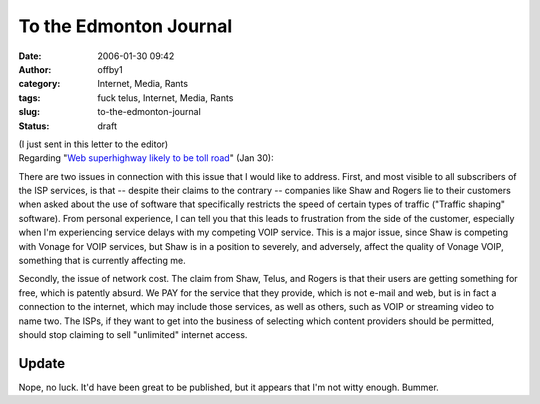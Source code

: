 To the Edmonton Journal
#######################
:date: 2006-01-30 09:42
:author: offby1
:category: Internet, Media, Rants
:tags: fuck telus, Internet, Media, Rants
:slug: to-the-edmonton-journal
:status: draft

| (I just sent in this letter to the editor)
| Regarding "`Web superhighway likely to be toll
  road <http://www.canada.com/edmontonjournal/news/story.html?id=7d971979-7f62-47a1-9895-c9e15fcfeb20&k=44014>`__"
  (Jan 30):

There are two issues in connection with this issue that I would like to
address. First, and most visible to all subscribers of the ISP services,
is that -- despite their claims to the contrary -- companies like Shaw
and Rogers lie to their customers when asked about the use of software
that specifically restricts the speed of certain types of traffic
("Traffic shaping" software). From personal experience, I can tell you
that this leads to frustration from the side of the customer, especially
when I'm experiencing service delays with my competing VOIP service.
This is a major issue, since Shaw is competing with Vonage for VOIP
services, but Shaw is in a position to severely, and adversely, affect
the quality of Vonage VOIP, something that is currently affecting me.

Secondly, the issue of network cost. The claim from Shaw, Telus, and
Rogers is that their users are getting something for free, which is
patently absurd. We PAY for the service that they provide, which is not
e-mail and web, but is in fact a connection to the internet, which may
include those services, as well as others, such as VOIP or streaming
video to name two. The ISPs, if they want to get into the business of
selecting which content providers should be permitted, should stop
claiming to sell "unlimited" internet access.

Update
^^^^^^

Nope, no luck. It'd have been great to be published, but it appears that
I'm not witty enough. Bummer.
